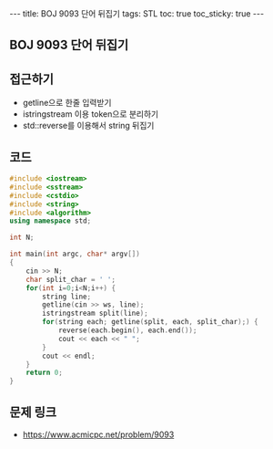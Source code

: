 #+HTML: ---
#+HTML: title: BOJ 9093 단어 뒤집기
#+HTML: tags: STL
#+HTML: toc: true
#+HTML: toc_sticky: true
#+HTML: ---
#+OPTIONS: ^:nil

** BOJ 9093 단어 뒤집기

** 접근하기
- getline으로 한줄 입력받기
- istringstream 이용 token으로 분리하기
- std::reverse를 이용해서 string 뒤집기

** 코드
#+BEGIN_SRC cpp
#include <iostream>
#include <sstream>
#include <cstdio>
#include <string>
#include <algorithm>
using namespace std;

int N;

int main(int argc, char* argv[])
{
    cin >> N;
    char split_char = ' ';
    for(int i=0;i<N;i++) {
        string line;
        getline(cin >> ws, line);
        istringstream split(line);
        for(string each; getline(split, each, split_char);) {
            reverse(each.begin(), each.end());
            cout << each << " ";
        }
        cout << endl;
    }
    return 0;
}
#+END_SRC

** 문제 링크
- https://www.acmicpc.net/problem/9093
